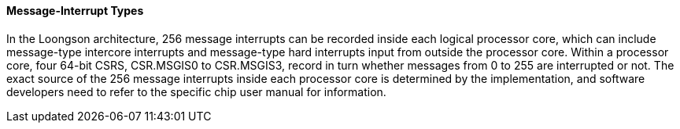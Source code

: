 [[message-interrupt-types]]
==== Message-Interrupt Types

In the Loongson architecture, 256 message interrupts can be recorded inside each logical processor core, which can include message-type intercore interrupts and message-type hard interrupts input from outside the processor core.
Within a processor core, four 64-bit CSRS, CSR.MSGIS0 to CSR.MSGIS3, record in turn whether messages from 0 to 255 are interrupted or not.
The exact source of the 256 message interrupts inside each processor core is determined by the implementation, and software developers need to refer to the specific chip user manual for information.